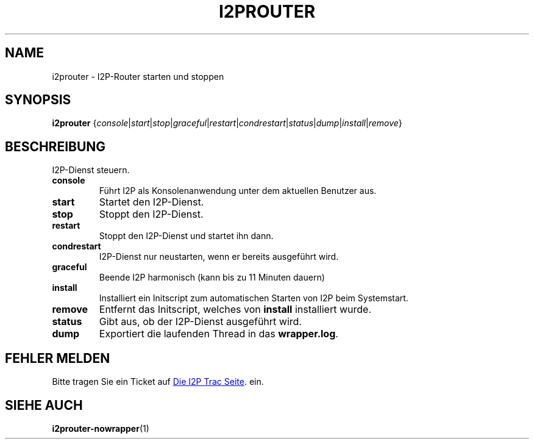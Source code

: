 .\"*******************************************************************
.\"
.\" This file was generated with po4a. Translate the source file.
.\"
.\"*******************************************************************
.TH I2PROUTER 1 "26. Januar 2017" "" I2P

.SH NAME
i2prouter \- I2P\-Router starten und stoppen

.SH SYNOPSIS
\fBi2prouter\fP
{\fIconsole\fP|\fIstart\fP|\fIstop\fP|\fIgraceful\fP|\fIrestart\fP|\fIcondrestart\fP|\fIstatus\fP|\fIdump\fP|\fIinstall\fP|\fIremove\fP}
.br

.SH BESCHREIBUNG
I2P\-Dienst steuern.

.IP \fBconsole\fP
Führt I2P als Konsolenanwendung unter dem aktuellen Benutzer aus.

.IP \fBstart\fP
Startet den I2P\-Dienst.

.IP \fBstop\fP
Stoppt den I2P\-Dienst.

.IP \fBrestart\fP
Stoppt den I2P\-Dienst und startet ihn dann.

.IP \fBcondrestart\fP
I2P\-Dienst nur neustarten, wenn er bereits ausgeführt wird.

.IP \fBgraceful\fP
Beende I2P harmonisch (kann bis zu 11 Minuten dauern)

.IP \fBinstall\fP
Installiert ein Initscript zum automatischen Starten von I2P beim
Systemstart.

.IP \fBremove\fP
Entfernt das Initscript, welches von \fBinstall\fP installiert wurde.

.IP \fBstatus\fP
Gibt aus, ob der I2P\-Dienst ausgeführt wird.

.IP \fBdump\fP
Exportiert die laufenden Thread in das \fBwrapper.log\fP.

.SH "FEHLER MELDEN"
Bitte tragen Sie ein Ticket auf
.UR https://trac.i2p2.de/
Die I2P Trac
Seite
.UE .
ein.

.SH "SIEHE AUCH"
\fBi2prouter\-nowrapper\fP(1)
